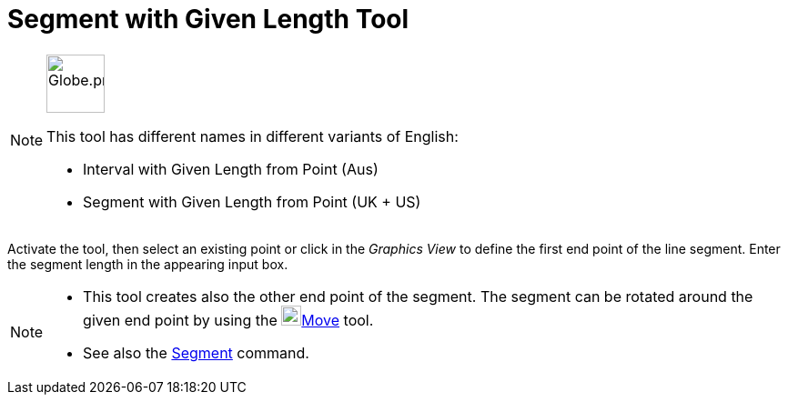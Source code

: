 = Segment with Given Length Tool
:page-en: tools/Segment_with_Given_Length
ifdef::env-github[:imagesdir: /en/modules/ROOT/assets/images]

[NOTE]
====
image:64px-Globe.png[Globe.png,width=64,height=64,role=left]

This tool has different names in different variants of English:

* Interval with Given Length from Point (Aus)
* Segment with Given Length from Point (UK + US)

====

Activate the tool, then select an existing point or click in the _Graphics View_ to define the first end point of the line segment. Enter the segment length in the
appearing input box.

[NOTE]
====

* This tool creates also the other end point of the segment. The segment can be rotated around the given end point by
using the image:22px-Mode_move.svg.png[Mode move.svg,width=22,height=22]xref:/tools/Move.adoc[Move] tool.
* See also the xref:/commands/Segment.adoc[Segment] command.

====
